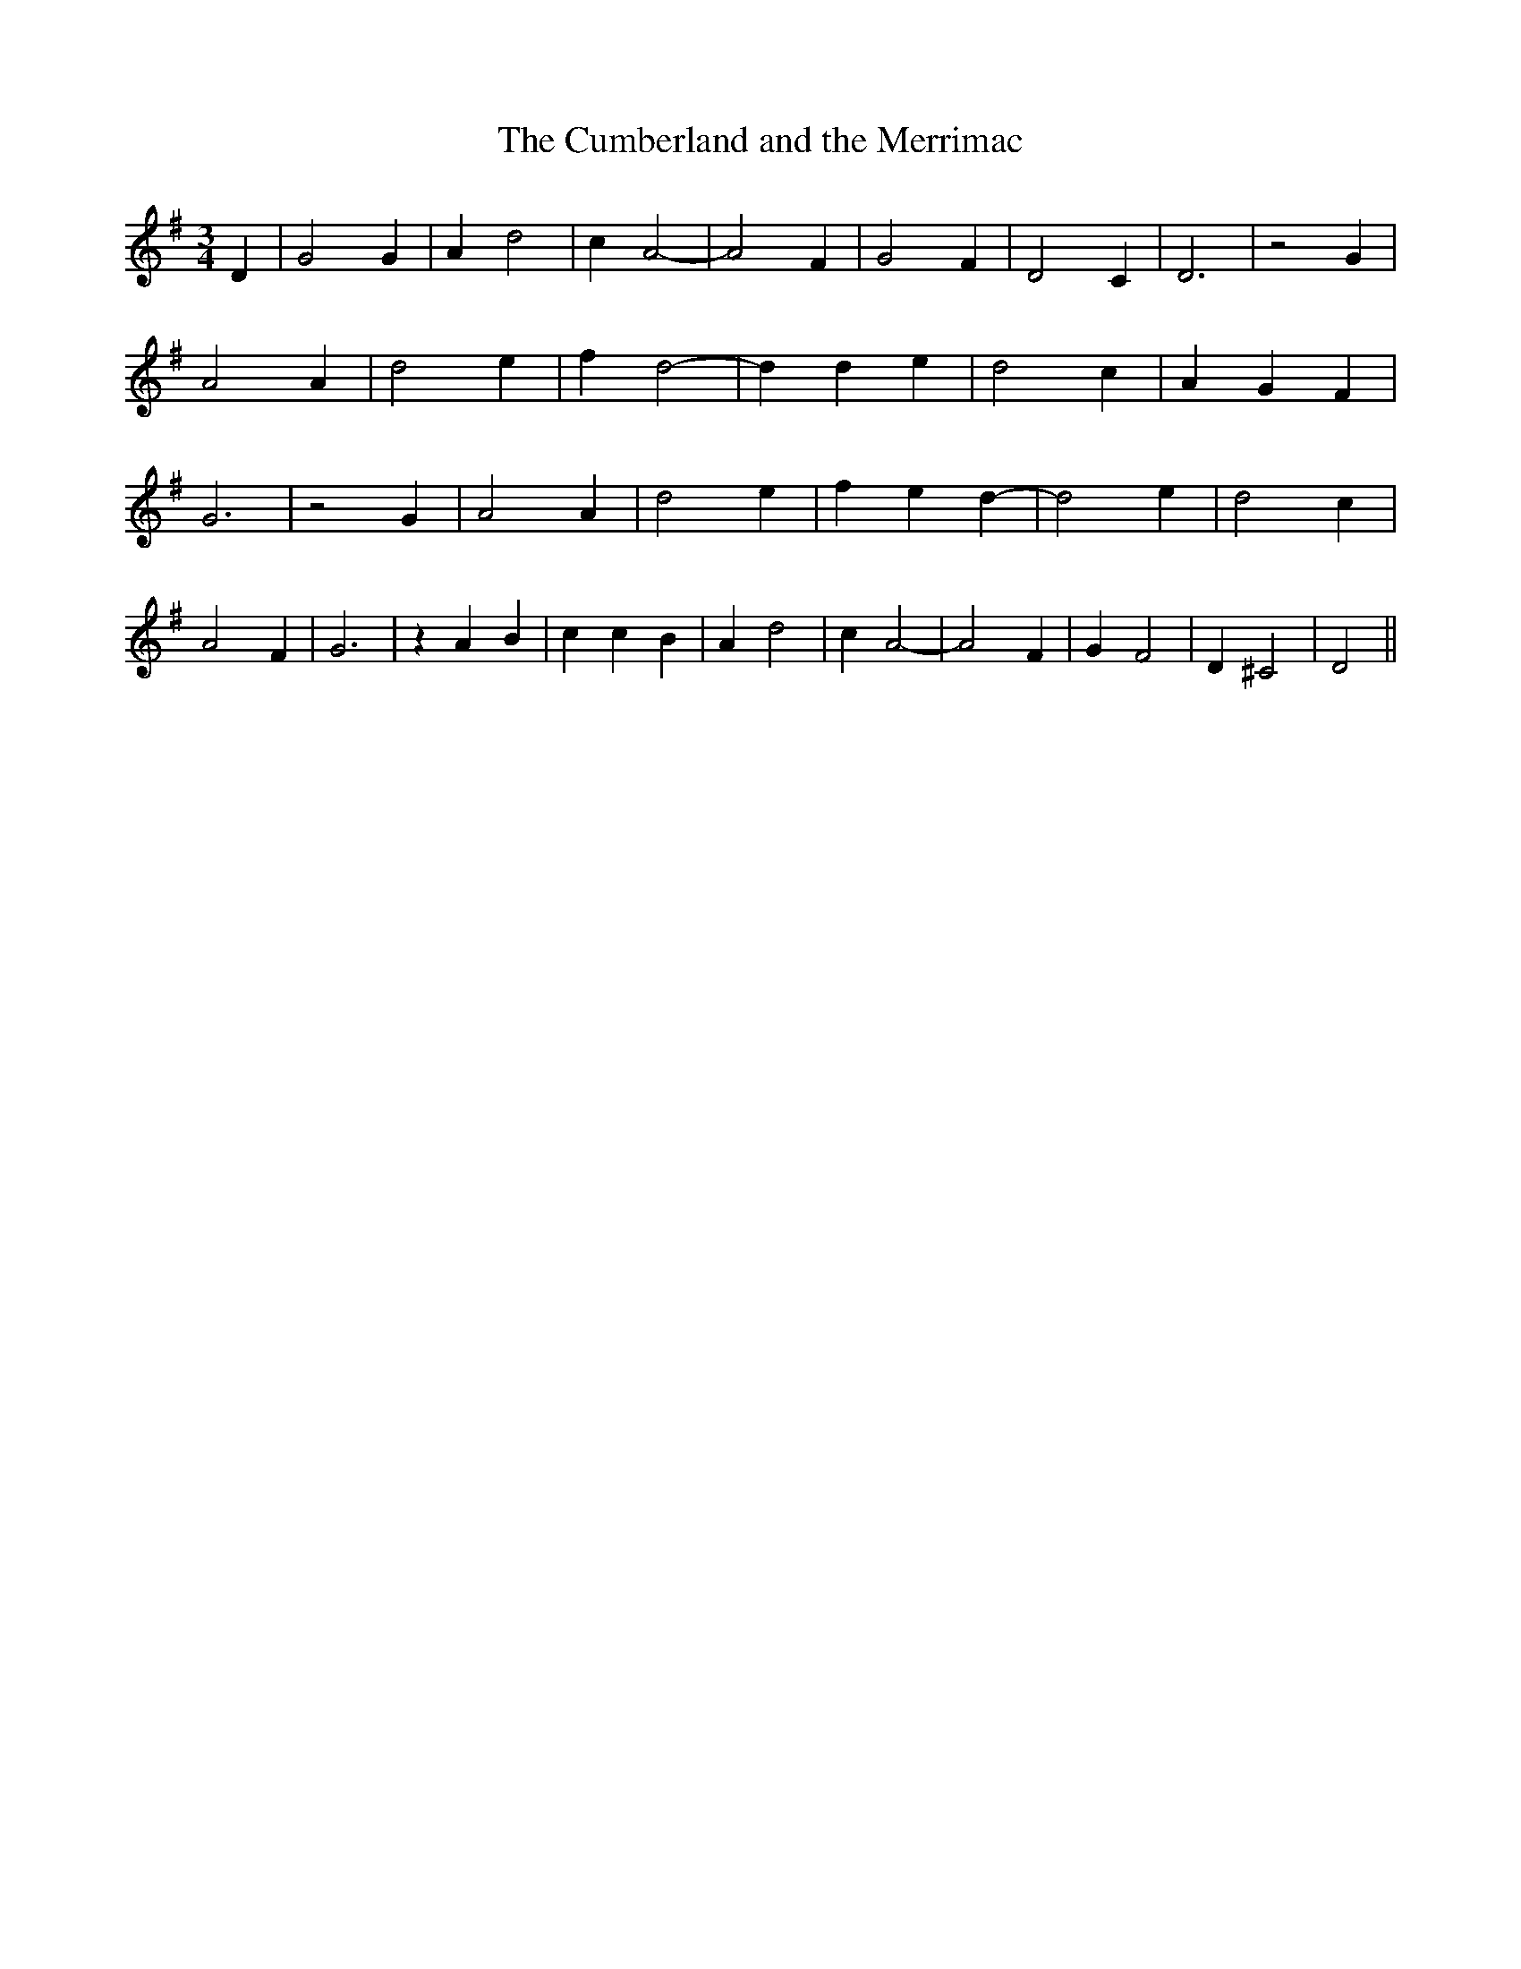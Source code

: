 % Generated more or less automatically by swtoabc by Erich Rickheit KSC
X:1
T:The Cumberland and the Merrimac
M:3/4
L:1/4
K:G
 D| G2 G| A d2| c A2-| A2 F| G2 F| D2 C| D3| z2 G| A2 A| d2 e| f d2-|\
 d d- e| d2 c| A- G F| G3| z2 G| A2 A| d2 e| f e d-| d2 e| d2 c| A2 F|\
 G3| z A B| c c B| A d2| c A2-| A2 F| G F2| D ^C2| D2||

